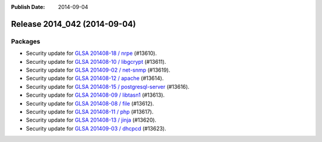 :Publish Date: 2014-09-04

Release 2014_042 (2014-09-04)
-----------------------------

Packages
^^^^^^^^


* Security update for `GLSA 201408-18 / nrpe
  <http://www.gentoo.org/security/en/glsa/glsa-201408-18.xml>`_ (#13610).

* Security update for `GLSA 201408-10 / libgcrypt
  <http://www.gentoo.org/security/en/glsa/glsa-201408-10.xml>`_ (#13611).

* Security update for `GLSA 201409-02 / net-snmp
  <http://www.gentoo.org/security/en/glsa/glsa-201409-02.xml>`_ (#13619).

* Security update for `GLSA 201408-12 / apache
  <http://www.gentoo.org/security/en/glsa/glsa-201408-12.xml>`_ (#13614).

* Security update for `GLSA 201408-15 / postgresql-server
  <http://www.gentoo.org/security/en/glsa/glsa-201408-15.xml>`_ (#13616).

* Security update for `GLSA 201408-09 / libtasn1
  <http://www.gentoo.org/security/en/glsa/glsa-201408-09.xml>`_ (#13613).

* Security update for `GLSA 201408-08 / file
  <http://www.gentoo.org/security/en/glsa/glsa-201408-08.xml>`_ (#13612).

* Security update for `GLSA 201408-11 / php
  <http://www.gentoo.org/security/en/glsa/glsa-201408-11.xml>`_ (#13617).

* Security update for `GLSA 201408-13 / jinja
  <http://www.gentoo.org/security/en/glsa/glsa-201408-13.xml>`_ (#13620).

* Security update for `GLSA 201409-03 / dhcpcd
  <http://www.gentoo.org/security/en/glsa/glsa-201409-03.xml>`_ (#13623).


.. vim: set spell spelllang=en:
